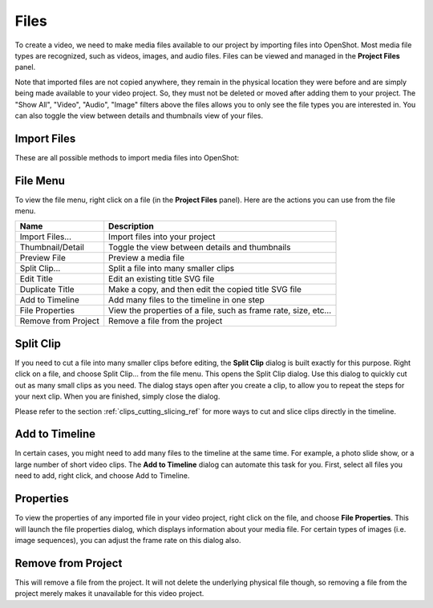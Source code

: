.. Copyright (c) 2008-2016 OpenShot Studios, LLC
 (http://www.openshotstudios.com). This file is part of
 OpenShot Video Editor (http://www.openshot.org), an open-source project
 dedicated to delivering high quality video editing and animation solutions
 to the world.

.. OpenShot Video Editor is free software: you can redistribute it and/or modify
 it under the terms of the GNU General Public License as published by
 the Free Software Foundation, either version 3 of the License, or
 (at your option) any later version.

.. OpenShot Video Editor is distributed in the hope that it will be useful,
 but WITHOUT ANY WARRANTY; without even the implied warranty of
 MERCHANTABILITY or FITNESS FOR A PARTICULAR PURPOSE.  See the
 GNU General Public License for more details.

.. You should have received a copy of the GNU General Public License
 along with OpenShot Library.  If not, see <http://www.gnu.org/licenses/>.

Files
=====

To create a video, we need to make media files available to our project by importing files
into OpenShot. Most media file types are recognized, such as videos, images, and audio files.
Files can be viewed and managed in the **Project Files** panel.

Note that imported files are not copied anywhere, they remain in the physical location they
were before and are simply being made available to your video project. So, they must not be
deleted or moved after adding them to your project. The "Show All", "Video", "Audio",
"Image" filters above the files allows you to only see the file types you are interested in. You can also toggle the view between details and thumbnails view of your files.


.. _import_files_ref:

Import Files
------------
These are all possible methods to import media files into OpenShot:

.. |importfiles_icon| image:: ../images/Humanity/actions/16/list-add.svg

.. table::
   :widths: 25

   ===========================  ============
   Name                         Description
   ===========================  ============
   Drag and Drop                Drag and drop the files from your file manager (file explorer, finder, etc...).
   Context menu (`File Menu`_)  Right click anywhere in the **Project Files** panel and choose :guilabel:`Import Files`.
   Main Menu                    In the main menu choose: :guilabel:`File\→Import Files`.
   Toolbar button               Click the |importfiles_icon| toolbar button in the main toolbar.
   Keyboard shortcut            Press :kbd:`Ctrl-F` (:kbd:`Cmd-F` on Mac).
   ===========================  ============



.. image:: images/quick-start-drop-files.jpg


File Menu
---------
To view the file menu, right click on a file (in the **Project Files** panel). Here are the actions you can use from the
file menu.

.. image:: images/file-menu.jpg

====================  ============
Name                  Description
====================  ============
Import Files...       Import files into your project
Thumbnail/Detail      Toggle the view between details and thumbnails
Preview File          Preview a media file
Split Clip...         Split a file into many smaller clips
Edit Title            Edit an existing title SVG file
Duplicate Title       Make a copy, and then edit the copied title SVG file
Add to Timeline       Add many files to the timeline in one step
File Properties       View the properties of a file, such as frame rate, size, etc...
Remove from Project   Remove a file from the project
====================  ============

Split Clip
----------
If you need to cut a file into many smaller clips before editing, the **Split Clip** dialog is built exactly for this
purpose. Right click on a file, and choose Split Clip... from the file menu. This opens the Split Clip dialog. Use this
dialog to quickly cut out as many small clips as you need. The dialog stays open after you create a clip, to allow you
to repeat the steps for your next clip. When you are finished, simply close the dialog.

.. image:: images/file-split-dialog.jpg

.. table::
   :widths: 5 20

   ==  ==================  ============
   #   Name                Description
   ==  ==================  ============
   1   Start of Clip       Choose the starting frame of your clip by clicking this button
   2   End of Clip         Choose the ending frame of your clip by clicking this button
   3   Name of Clip        Enter an optional name
   4   Create Clip         Create the clip (which resets this dialog, so you can repeat these steps for each clip)
   ==  ==================  ============

Please refer to the section :ref:`clips_cutting_slicing_ref` for more ways to cut and slice clips directly in the timeline.

Add to Timeline
---------------
In certain cases, you might need to add many files to the timeline at the same time. For example, a photo slide show,
or a large number of short video clips. The **Add to Timeline** dialog can automate this task for you. First, select
all files you need to add, right click, and choose Add to Timeline.

.. image:: images/file-add-to-timeline.jpg

.. table::
   :widths: 5 28

   ==  ==================  ============
   #   Name                Description
   ==  ==================  ============
   1   Selected Files      The list of selected files that need to be added to the timeline
   2   Order of Files      Use these buttons to reorder the list of files (move up, move down, randomize, remove)
   3   Timeline Position   Choose the starting position and track where these files need to be inserted on the timeline
   4   Fade Options        Fade in, fade out, both, or none
   5   Zoom Options        Zoom in, zoom out, or none
   6   Transitions         Choose a specific transition to use between files, random, or none
   ==  ==================  ============

Properties
----------
To view the properties of any imported file in your video project, right click on the file, and choose **File Properties**.
This will launch the file properties dialog, which displays information about your media file. For certain types of images
(i.e. image sequences), you can adjust the frame rate on this dialog also.

.. image:: images/file-properties.jpg

.. table::
   :widths: 5 24
   
   ==  ====================  ============
   #   Name                  Description
   ==  ====================  ============
   1   File Properties       Select an image sequence in the **Project Files** panel, right click and choose **File Properties**
   2   Frame Rate            For image sequences, you can also adjust the frame rate of the animation
   ==  ====================  ============


.. _file_remove_ref:

Remove from Project
-------------------

This will remove a file from the project. It will not delete the underlying physical file though, so removing a file from the project merely makes it unavailable for this video project.
